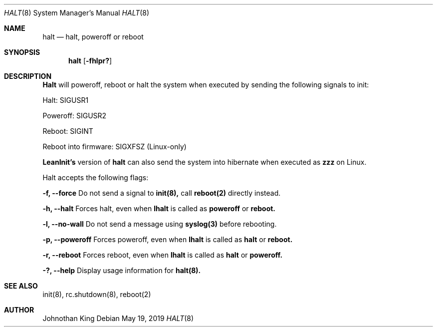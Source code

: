 .\" Copyright (c) 2018-2019 Johnothan King. All rights reserved.
.\"
.\" Permission is hereby granted, free of charge, to any person obtaining a copy
.\" of this software and associated documentation files (the "Software"), to deal
.\" in the Software without restriction, including without limitation the rights
.\" to use, copy, modify, merge, publish, distribute, sublicense, and/or sell
.\" copies of the Software, and to permit persons to whom the Software is
.\" furnished to do so, subject to the following conditions:
.\"
.\" The above copyright notice and this permission notice shall be included in all
.\" copies or substantial portions of the Software.
.\"
.\" THE SOFTWARE IS PROVIDED "AS IS", WITHOUT WARRANTY OF ANY KIND, EXPRESS OR
.\" IMPLIED, INCLUDING BUT NOT LIMITED TO THE WARRANTIES OF MERCHANTABILITY,
.\" FITNESS FOR A PARTICULAR PURPOSE AND NONINFRINGEMENT. IN NO EVENT SHALL THE
.\" AUTHORS OR COPYRIGHT HOLDERS BE LIABLE FOR ANY CLAIM, DAMAGES OR OTHER
.\" LIABILITY, WHETHER IN AN ACTION OF CONTRACT, TORT OR OTHERWISE, ARISING FROM,
.\" OUT OF OR IN CONNECTION WITH THE SOFTWARE OR THE USE OR OTHER DEALINGS IN THE
.\" SOFTWARE.
.\"
.Dd May 19, 2019
.Dt HALT 8
.Os
.Sh NAME
.Nm halt
.Nd halt, poweroff or reboot
.Sh SYNOPSIS
.Nm halt
.Op Fl fhlpr?
.Sh DESCRIPTION
.Nm Halt
will poweroff, reboot or halt the system when executed by sending the following signals to init:

Halt: SIGUSR1

Poweroff: SIGUSR2

Reboot: SIGINT

Reboot into firmware: SIGXFSZ (Linux-only)

.Nm LeanInit's
version of
.Nm halt
can also send the system into hibernate when executed as
.Nm zzz
on Linux.
.Pp
Halt accepts the following flags:
.Pp
.Nm -f, --force
Do not send a signal to
.Nm init(8),
call
.Nm reboot(2)
directly instead.
.Pp
.Nm -h, --halt
Forces halt, even when
.Nm lhalt
is called as
.Nm poweroff
or
.Nm reboot.
.Pp
.Nm -l, --no-wall
Do not send a message using
.Nm syslog(3)
before rebooting.
.Pp
.Nm -p, --poweroff
Forces poweroff, even when
.Nm lhalt
is called as
.Nm halt
or
.Nm reboot.
.Pp
.Nm -r, --reboot
Forces reboot, even when
.Nm lhalt
is called as
.Nm halt
or
.Nm poweroff.
.Pp
.Nm -?, --help
Display usage information for
.Nm halt(8).
.Sh SEE ALSO
init(8), rc.shutdown(8), reboot(2)
.Sh AUTHOR
Johnothan King
